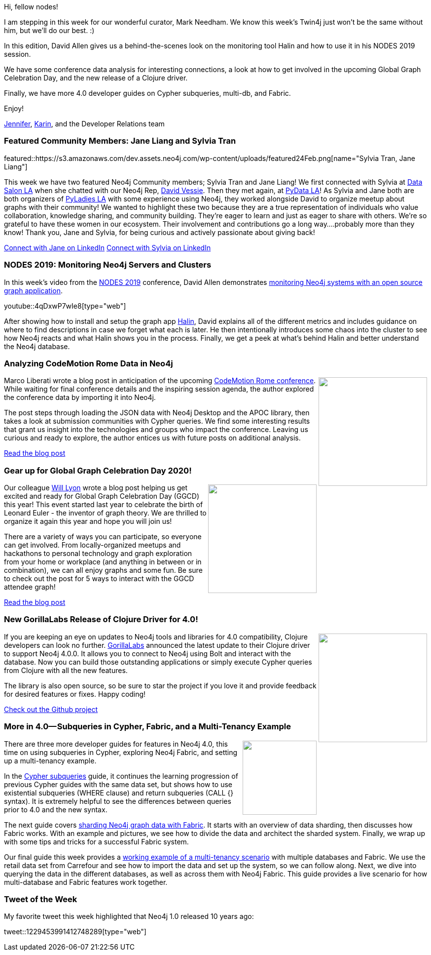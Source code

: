 :linkattrs:
:type: "web"

////
[Keywords/Tags:]
<insert-tags-here>


[Meta Description:]
Discover what's new in the Neo4j community for the week of 22 Feb 2020


[Primary Image File Name:]
featured24Feb.png

[Primary Image Alt Text:]


[Headline:]
This Week in Neo4j - Halin Monitoring, Analyzing CodeMotion Data, Exploring GGCD Graph, Clojure Release, and More 4.0

[Body copy:]
////

Hi, fellow nodes!

I am stepping in this week for our wonderful curator, Mark Needham. We know this week’s Twin4j just won’t be the same without him, but we’ll do our best. :)

In this edition, David Allen gives us a behind-the-scenes look on the monitoring tool Halin and how to use it in his NODES 2019 session.

We have some conference data analysis for interesting connections, a look at how to get involved in the upcoming Global Graph Celebration Day, and the new release of a Clojure driver.

Finally, we have more 4.0 developer guides on Cypher subqueries, multi-db, and Fabric.

Enjoy!

https://twitter.com/JMHReif[Jennifer^], https://twitter.com/askkerush[Karin^], and the Developer Relations team


[[featured-community-member]]
=== Featured Community Members: Jane Liang and Sylvia Tran 

featured::https://s3.amazonaws.com/dev.assets.neo4j.com/wp-content/uploads/featured24Feb.png[name="Sylvia Tran, Jane Liang"]

This week we have two featured Neo4j Community members; Sylvia Tran and Jane Liang! We first connected with Sylvia at https://www.datascience.salon/la[Data Salon LA^] when she chatted with our Neo4j Rep, https://www.linkedin.com/in/davidvessie[David Vessie^]. Then they met again, at http://pydata.org[PyData LA^]! As Sylvia and Jane both are both organizers of https://www.meetup.com/Pyladies-LA[PyLadies LA^] with some experience using Neo4j, they worked alongside David to organize meetup about graphs with their community!  We wanted to highlight these two because they are a true representation of individuals who value collaboration, knowledge sharing, and community building.  They’re eager to learn and just as eager to share with others.  We’re so grateful to have these women in our ecosystem. Their involvement and contributions go a long way….probably more than they know! 
Thank you, Jane and Sylvia, for being curious and actively passionate about giving back! 

https://www.linkedin.com/in/jingliang913/[Connect with Jane on LinkedIn, role="medium button"]
https://www.linkedin.com/in/sylvia-s-tran/[Connect with Sylvia on LinkedIn, role="medium button"]

[[features-1]]
=== NODES 2019: Monitoring Neo4j Servers and Clusters

In this week's video from the https://neo4j.com/online-summit/[NODES 2019^] conference, David Allen demonstrates https://neo4j.com/online-summit/session/monitoring-neo4j-servers-clusters-halin[monitoring Neo4j systems with an open source graph application^].

youtube::4qDxwP7wIe8[type={type}]

After showing how to install and setup the graph app https://neo4j.com/labs/halin/[Halin^], David explains all of the different metrics and includes guidance on where to find descriptions in case we forget what each is later. He then intentionally introduces some chaos into the cluster to see how Neo4j reacts and what Halin shows you in the process. Finally, we get a peek at what’s behind Halin and better understand the Neo4j database.


[[features-2]]
=== Analyzing CodeMotion Rome Data in Neo4j

++++
<div style="float:right; padding: 2px	">
<img src="https://s3.amazonaws.com/dev.assets.neo4j.com/wp-content/uploads/twin4j-codemotion-data.jpg" width="220px"  />
</div>
++++

Marco Liberati wrote a blog post in anticipation of the upcoming https://events.codemotion.com/conferences/rome/2020/[CodeMotion Rome conference^]. While waiting for final conference details and the inspiring session agenda, the author explored the conference data by importing it into Neo4j.

The post steps through loading the JSON data with Neo4j Desktop and the APOC library, then takes a look at submission communities with Cypher queries. We find some interesting results that grant us insight into the technologies and groups who impact the conference. Leaving us curious and ready to explore, the author entices us with future posts on additional analysis. 

https://www.codemotion.com/magazine/articles/events/waiting-for-codemotion-rome-2020/[Read the blog post, role="medium button"]


[[features-3]]
=== Gear up for Global Graph Celebration Day 2020!

++++
<div style="float:right; padding: 2px	">
<img src="https://s3.amazonaws.com/dev.assets.neo4j.com/wp-content/uploads/twin4j-ggcd-2020.jpg" width="220px"  />
</div>
++++

Our colleague https://twitter.com/lyonwj[Will Lyon^] wrote a blog post helping us get excited and ready for Global Graph Celebration Day (GGCD) this year! This event started last year to celebrate the birth of Leonard Euler - the inventor of graph theory. We are thrilled to organize it again this year and hope you will join us!

There are a variety of ways you can participate, so everyone can get involved. From locally-organized meetups and hackathons to personal technology and graph exploration from your home or workplace (and anything in between or in combination), we can all enjoy graphs and some fun. Be sure to check out the post for 5 ways to interact with the GGCD attendee graph!

https://medium.com/neo4j/5-ways-to-explore-the-global-graph-celebration-day-attendee-graph-7bd2ed7768dc[Read the blog post, role="medium button"]


[[features-4]]
=== New GorillaLabs Release of Clojure Driver for 4.0!

++++
<div style="float:right; padding: 2px	">
<img src="https://s3.amazonaws.com/dev.assets.neo4j.com/wp-content/uploads/twin4j-gorilla-labs.jpg" width="220px"  />
</div>
++++

If you are keeping an eye on updates to Neo4j tools and libraries for 4.0 compatibility, Clojure developers can look no further. https://github.com/gorillalabs[GorillaLabs^] announced the latest update to their Clojure driver to support Neo4j 4.0.0. It allows you to connect to Neo4j using Bolt and interact with the database. Now you can build those outstanding applications or simply execute Cypher queries from Clojure with all the new features.

The library is also open source, so be sure to star the project if you love it and provide feedback for desired features or fixes. Happy coding!

https://github.com/gorillalabs/neo4j-clj/[Check out the Github project, role="medium button"]


[[features-5]]
=== More in 4.0— Subqueries in Cypher, Fabric, and a Multi-Tenancy Example

++++
<div style="float:right; padding: 2px	">
<img src="https://s3.amazonaws.com/dev.assets.neo4j.com/wp-content/uploads/twin4j-cypher-subquery.png" width="150px"  />
</div>
++++

There are three more developer guides for features in Neo4j 4.0, this time on using subqueries in Cypher, exploring Neo4j Fabric, and setting up a multi-tenancy example. 

In the https://neo4j.com/developer/subqueries/[Cypher subqueries^] guide, it continues the learning progression of previous Cypher guides with the same data set, but shows how to use existential subqueries (WHERE clause) and return subqueries (CALL {} syntax). It is extremely helpful to see the differences between queries prior to 4.0 and the new syntax.

The next guide covers https://neo4j.com/developer/neo4j-fabric-sharding/[sharding Neo4j graph data with Fabric^]. It starts with an overview of data sharding, then discusses how Fabric works. With an example and pictures, we see how to divide the data and architect the sharded system. Finally, we wrap up with some tips and tricks for a successful Fabric system.

Our final guide this week provides a https://neo4j.com/developer/multi-tenancy-worked-example/[working example of a multi-tenancy scenario^] with multiple databases and Fabric. We use the retail data set from Carrefour and see how to import the data and set up the system, so we can follow along. Next, we dive into querying the data in the different databases, as well as across them with Neo4j Fabric. This guide provides a live scenario for how multi-database and Fabric features work together.


=== Tweet of the Week

My favorite tweet this week highlighted that Neo4j 1.0 released 10 years ago:

tweet::1229453991412748289[type={type}]
